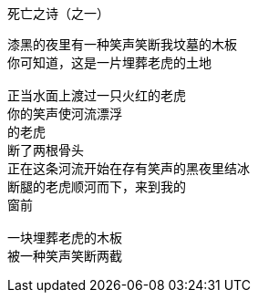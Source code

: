 死亡之诗（之一）
===============

----
漆黑的夜里有一种笑声笑断我坟墓的木板
你可知道，这是一片埋葬老虎的土地

正当水面上渡过一只火红的老虎
你的笑声使河流漂浮
的老虎
断了两根骨头
正在这条河流开始在存有笑声的黑夜里结冰
断腿的老虎顺河而下，来到我的
窗前

一块埋葬老虎的木板
被一种笑声笑断两截
----
